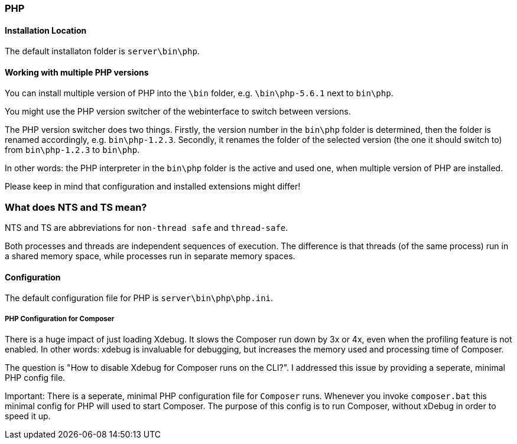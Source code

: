 === PHP

==== Installation Location

The default installaton folder is `server\bin\php`.

==== Working with multiple PHP versions

You can install multiple version of PHP into the `\bin` folder, e.g. `\bin\php-5.6.1` next to `bin\php`.

You might use the PHP version switcher of the webinterface to switch between versions.

The PHP version switcher does two things.
Firstly, the version number in the `bin\php` folder is determined, then the folder is renamed accordingly, e.g. `bin\php-1.2.3`.
Secondly, it renames the folder of the selected version (the one it should switch to) from `bin\php-1.2.3` to `bin\php`.

In other words: the PHP interpreter in the `bin\php` folder is the active and used one, when multiple version of PHP are installed.

Please keep in mind that configuration and installed extensions might differ!

=== What does NTS and TS mean?

NTS and TS are abbreviations for `non-thread safe` and `thread-safe`.

Both processes and threads are independent sequences of execution.
The difference is that threads (of the same process) run in a shared memory space, while processes run in separate memory spaces.

==== Configuration

The default configuration file for PHP is `server\bin\php\php.ini`.

===== PHP Configuration for Composer

There is a huge impact of just loading Xdebug. 
It slows the Composer run down by 3x or 4x, even when the profiling feature is not enabled.
In other words: xdebug is invaluable for debugging, but increases the memory used and processing time of Composer.

The question is "How to disable Xdebug for Composer runs on the CLI?".
I addressed this issue by providing a seperate, minimal PHP config file.

Important: There is a seperate, minimal PHP configuration file for `Composer` runs.
Whenever you invoke `composer.bat` this minimal config for PHP will used to start Composer.
The purpose of this config is to run Composer, without xDebug in order to speed it up.


